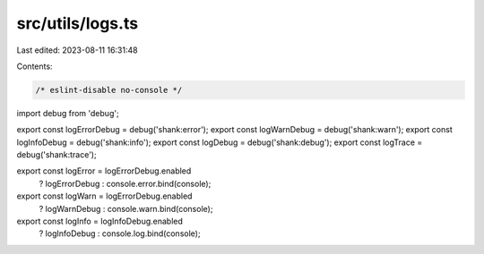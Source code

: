 src/utils/logs.ts
=================

Last edited: 2023-08-11 16:31:48

Contents:

.. code-block:: ts

    /* eslint-disable no-console */
import debug from 'debug';

export const logErrorDebug = debug('shank:error');
export const logWarnDebug = debug('shank:warn');
export const logInfoDebug = debug('shank:info');
export const logDebug = debug('shank:debug');
export const logTrace = debug('shank:trace');

export const logError = logErrorDebug.enabled
  ? logErrorDebug
  : console.error.bind(console);

export const logWarn = logErrorDebug.enabled
  ? logWarnDebug
  : console.warn.bind(console);

export const logInfo = logInfoDebug.enabled
  ? logInfoDebug
  : console.log.bind(console);



